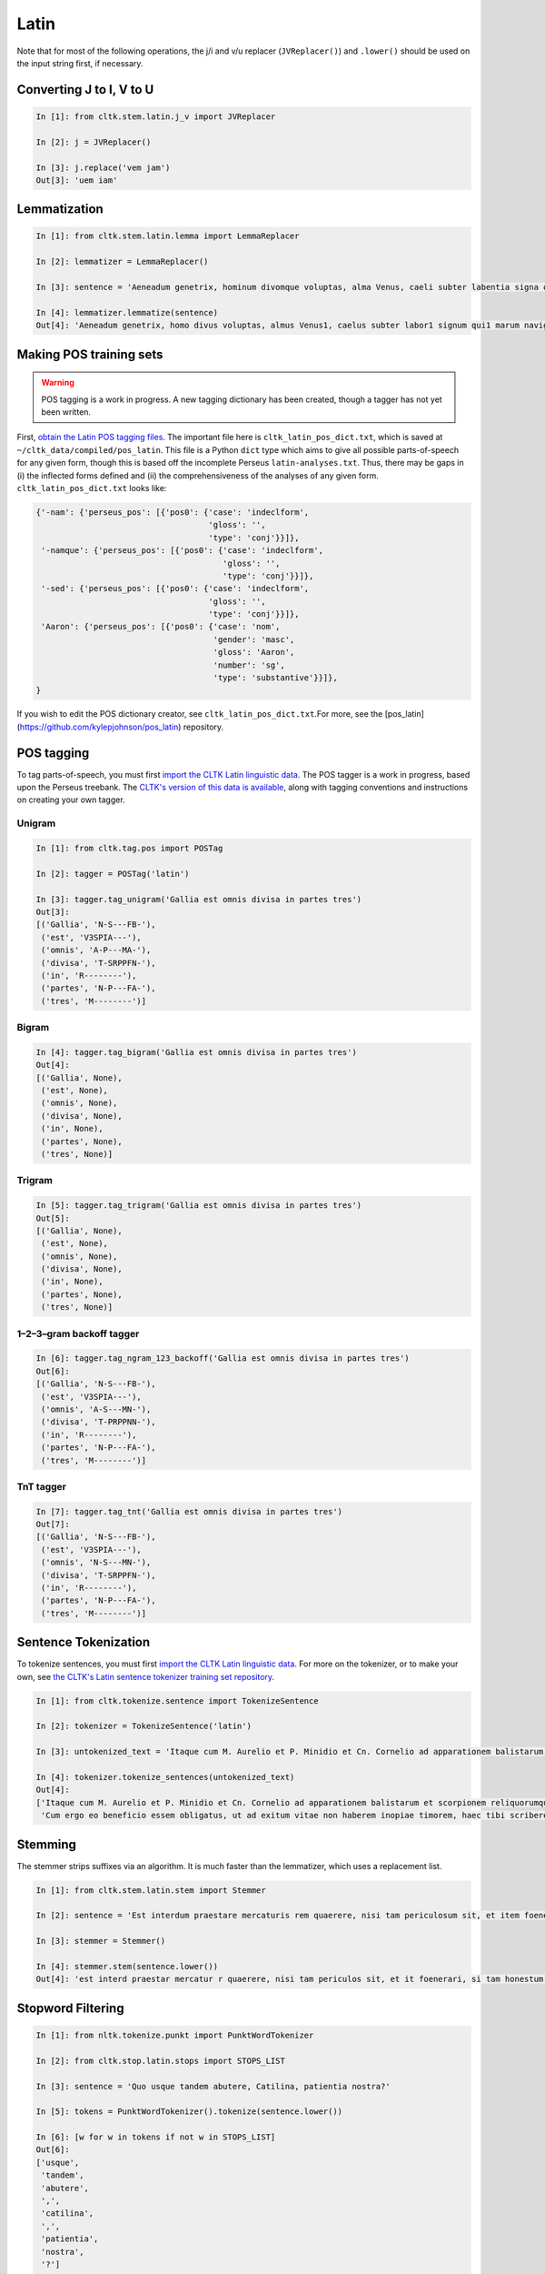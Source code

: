 Latin
*****
Note that for most of the following operations, the j/i and v/u replacer (``JVReplacer()``) and ``.lower()`` should be used on the input string first, if necessary.


Converting J to I, V to U
=========================

.. code-block:: python

   In [1]: from cltk.stem.latin.j_v import JVReplacer

   In [2]: j = JVReplacer()

   In [3]: j.replace('vem jam')
   Out[3]: 'uem iam'


Lemmatization
=============

.. code-block:: python

   In [1]: from cltk.stem.latin.lemma import LemmaReplacer

   In [2]: lemmatizer = LemmaReplacer()

   In [3]: sentence = 'Aeneadum genetrix, hominum divomque voluptas, alma Venus, caeli subter labentia signa quae mare navigerum, quae terras frugiferentis concelebras, per te quoniam genus omne animantum concipitur visitque exortum lumina solis.'

   In [4]: lemmatizer.lemmatize(sentence)
   Out[4]: 'Aeneadum genetrix, homo divus voluptas, almus Venus1, caelus subter labor1 signum qui1 marum naviger, qui1 terra frugiferens concelebro, per tu quoniam genus1 omnicanus animantum concipio visus2 exortus2 lumen solus1.'


Making POS training sets
========================

.. warning::

   POS tagging is a work in progress. A new tagging dictionary has been created, though a tagger has not yet been written.

First, `obtain the Latin POS tagging files <http://cltk.readthedocs.org/en/latest/import_corpora.html#pos-tagging>`_. The important file here is ``cltk_latin_pos_dict.txt``, which is saved at ``~/cltk_data/compiled/pos_latin``. This file is a Python ``dict`` type which aims to give all possible parts-of-speech for any given form, though this is based off the incomplete Perseus ``latin-analyses.txt``. Thus, there may be gaps in (i) the inflected forms defined and (ii) the comprehensiveness of the analyses of any given form. ``cltk_latin_pos_dict.txt`` looks like:

.. code-block:: python

   {'-nam': {'perseus_pos': [{'pos0': {'case': 'indeclform',
                                       'gloss': '',
                                       'type': 'conj'}}]},
    '-namque': {'perseus_pos': [{'pos0': {'case': 'indeclform',
                                          'gloss': '',
                                          'type': 'conj'}}]},
    '-sed': {'perseus_pos': [{'pos0': {'case': 'indeclform',
                                       'gloss': '',
                                       'type': 'conj'}}]},
    'Aaron': {'perseus_pos': [{'pos0': {'case': 'nom',
                                        'gender': 'masc',
                                        'gloss': 'Aaron',
                                        'number': 'sg',
                                        'type': 'substantive'}}]},
   }

If you wish to edit the POS dictionary creator, see ``cltk_latin_pos_dict.txt``.For more, see the [pos_latin](https://github.com/kylepjohnson/pos_latin) repository.


POS tagging
===========

To tag parts-of-speech, you must first `import the CLTK Latin linguistic data <http://docs.cltk.org/en/latest/importing_corpora.html#cltk-linguistic-data-latin>`_. The POS tagger is a work in progress, based upon the Perseus treebank. The `CLTK's version of this data is available <https://github.com/cltk/latin_treebank_perseus>`_, along with tagging conventions and instructions on creating your own tagger.

Unigram
```````

.. code-block:: python

   In [1]: from cltk.tag.pos import POSTag

   In [2]: tagger = POSTag('latin')

   In [3]: tagger.tag_unigram('Gallia est omnis divisa in partes tres')
   Out[3]:
   [('Gallia', 'N-S---FB-'),
    ('est', 'V3SPIA---'),
    ('omnis', 'A-P---MA-'),
    ('divisa', 'T-SRPPFN-'),
    ('in', 'R--------'),
    ('partes', 'N-P---FA-'),
    ('tres', 'M--------')]


Bigram
``````

.. code-block:: python

   In [4]: tagger.tag_bigram('Gallia est omnis divisa in partes tres')
   Out[4]:
   [('Gallia', None),
    ('est', None),
    ('omnis', None),
    ('divisa', None),
    ('in', None),
    ('partes', None),
    ('tres', None)]


Trigram
```````

.. code-block:: python

   In [5]: tagger.tag_trigram('Gallia est omnis divisa in partes tres')
   Out[5]:
   [('Gallia', None),
    ('est', None),
    ('omnis', None),
    ('divisa', None),
    ('in', None),
    ('partes', None),
    ('tres', None)]


1–2–3–gram backoff tagger
`````````````````````````

.. code-block:: python

   In [6]: tagger.tag_ngram_123_backoff('Gallia est omnis divisa in partes tres')
   Out[6]:
   [('Gallia', 'N-S---FB-'),
    ('est', 'V3SPIA---'),
    ('omnis', 'A-S---MN-'),
    ('divisa', 'T-PRPPNN-'),
    ('in', 'R--------'),
    ('partes', 'N-P---FA-'),
    ('tres', 'M--------')]



TnT tagger
`````````````````````````

.. code-block:: python

   In [7]: tagger.tag_tnt('Gallia est omnis divisa in partes tres')
   Out[7]:
   [('Gallia', 'N-S---FB-'),
    ('est', 'V3SPIA---'),
    ('omnis', 'N-S---MN-'),
    ('divisa', 'T-SRPPFN-'),
    ('in', 'R--------'),
    ('partes', 'N-P---FA-'),
    ('tres', 'M--------')]


Sentence Tokenization
=====================

To tokenize sentences, you must first `import the CLTK Latin linguistic data <http://docs.cltk.org/en/latest/importing_corpora.html#cltk-linguistic-data-latin>`_. For more on the tokenizer, or to make your own, see `the CLTK's Latin sentence tokenizer training set repository <https://github.com/cltk/latin_training_set_sentence>`_.

.. code-block:: python

   In [1]: from cltk.tokenize.sentence import TokenizeSentence

   In [2]: tokenizer = TokenizeSentence('latin')

   In [3]: untokenized_text = 'Itaque cum M. Aurelio et P. Minidio et Cn. Cornelio ad apparationem balistarum et scorpionem reliquorumque tormentorum refectionem fui praesto et cum eis commoda accepi, quae cum primo mihi tribuisiti recognitionem, per sorosis commendationem servasti. Cum ergo eo beneficio essem obligatus, ut ad exitum vitae non haberem inopiae timorem, haec tibi scribere coepi, quod animadverti multa te aedificavisse et nunc aedificare, reliquo quoque tempore et publicorum et privatorum aedificiorum, pro amplitudine rerum gestarum ut posteris memoriae traderentur curam habiturum.'

   In [4]: tokenizer.tokenize_sentences(untokenized_text)
   Out[4]:
   ['Itaque cum M. Aurelio et P. Minidio et Cn. Cornelio ad apparationem balistarum et scorpionem reliquorumque tormentorum refectionem fui praesto et cum eis commoda accepi, quae cum primo mihi tribuisiti recognitionem, per sorosis commendationem servasti.',
    'Cum ergo eo beneficio essem obligatus, ut ad exitum vitae non haberem inopiae timorem, haec tibi scribere coepi, quod animadverti multa te aedificavisse et nunc aedificare, reliquo quoque tempore et publicorum et privatorum aedificiorum, pro amplitudine rerum gestarum ut posteris memoriae traderentur curam habiturum.']

Stemming
========
The stemmer strips suffixes via an algorithm. It is much faster than the lemmatizer, which uses a replacement list.

.. code-block:: python

   In [1]: from cltk.stem.latin.stem import Stemmer

   In [2]: sentence = 'Est interdum praestare mercaturis rem quaerere, nisi tam periculosum sit, et item foenerari, si tam honestum. Maiores nostri sic habuerunt et ita in legibus posiuerunt: furem dupli condemnari, foeneratorem quadrupli. Quanto peiorem ciuem existimarint foeneratorem quam furem, hinc licet existimare. Et uirum bonum quom laudabant, ita laudabant: bonum agricolam bonumque colonum; amplissime laudari existimabatur qui ita laudabatur. Mercatorem autem strenuum studiosumque rei quaerendae existimo, uerum, ut supra dixi, periculosum et calamitosum. At ex agricolis et uiri fortissimi et milites strenuissimi gignuntur, maximeque pius quaestus stabilissimusque consequitur minimeque inuidiosus, minimeque male cogitantes sunt qui in eo studio occupati sunt. Nunc, ut ad rem redeam, quod promisi institutum principium hoc erit.'

   In [3]: stemmer = Stemmer()
   
   In [4]: stemmer.stem(sentence.lower())
   Out[4]: 'est interd praestar mercatur r quaerere, nisi tam periculos sit, et it foenerari, si tam honestum. maior nostr sic habueru et ita in leg posiuerunt: fur dupl condemnari, foenerator quadrupli. quant peior ciu existimari foenerator quam furem, hinc lice existimare. et uir bon quo laudabant, ita laudabant: bon agricol bon colonum; amplissim laudar existimaba qui ita laudabatur. mercator autem strenu studios re quaerend existimo, uerum, ut supr dixi, periculos et calamitosum. at ex agricol et uir fortissim et milit strenuissim gignuntur, maxim p quaest stabilissim consequi minim inuidiosus, minim mal cogitant su qui in e studi occupat sunt. nunc, ut ad r redeam, quod promis institut principi hoc erit. '


Stopword Filtering
==================

.. code-block:: python

   In [1]: from nltk.tokenize.punkt import PunktWordTokenizer

   In [2]: from cltk.stop.latin.stops import STOPS_LIST

   In [3]: sentence = 'Quo usque tandem abutere, Catilina, patientia nostra?'

   In [5]: tokens = PunktWordTokenizer().tokenize(sentence.lower())

   In [6]: [w for w in tokens if not w in STOPS_LIST]
   Out[6]: 
   ['usque',
    'tandem',
    'abutere',
    ',',
    'catilina',
    ',',
    'patientia',
    'nostra',
    '?']

